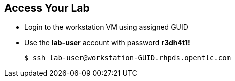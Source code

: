 :noaudio:
:scrollbar:
:data-uri:

== Access Your Lab

* Login to the workstation VM using assigned GUID
* Use the *lab-user* account with password *r3dh4t1!*
+
----
$ ssh lab-user@workstation-GUID.rhpds.opentlc.com
----

ifdef::showscript[]

=== Transcript


endif::showscript[]
